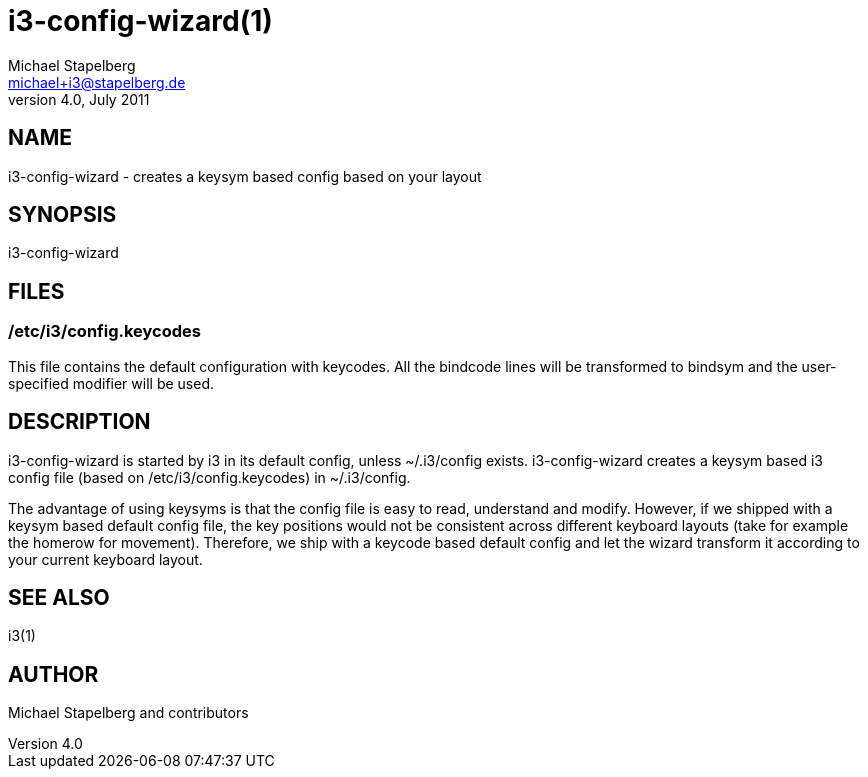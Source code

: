 i3-config-wizard(1)
===================
Michael Stapelberg <michael+i3@stapelberg.de>
v4.0, July 2011

== NAME

i3-config-wizard - creates a keysym based config based on your layout

== SYNOPSIS

i3-config-wizard

== FILES

=== /etc/i3/config.keycodes

This file contains the default configuration with keycodes. All the bindcode
lines will be transformed to bindsym and the user-specified modifier will be
used.

== DESCRIPTION

i3-config-wizard is started by i3 in its default config, unless ~/.i3/config
exists. i3-config-wizard creates a keysym based i3 config file (based on
/etc/i3/config.keycodes) in ~/.i3/config.

The advantage of using keysyms is that the config file is easy to read,
understand and modify. However, if we shipped with a keysym based default
config file, the key positions would not be consistent across different
keyboard layouts (take for example the homerow for movement). Therefore, we
ship with a keycode based default config and let the wizard transform it
according to your current keyboard layout.

== SEE ALSO

i3(1)

== AUTHOR

Michael Stapelberg and contributors
